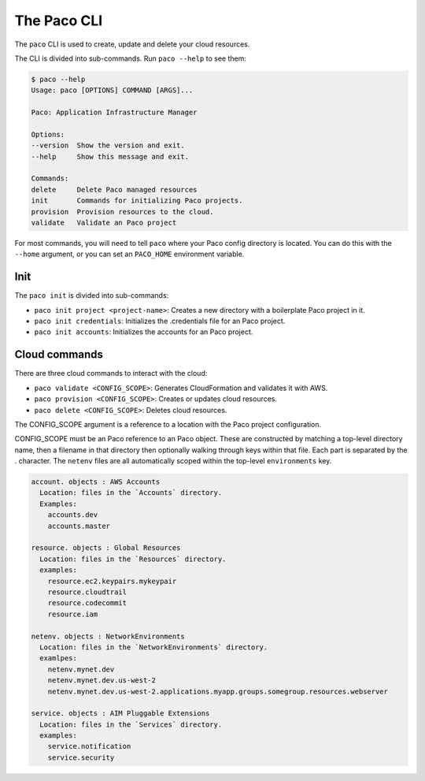 The Paco CLI
============

The ``paco`` CLI is used to create, update and delete your cloud resources.

The CLI is divided into sub-commands. Run ``paco --help`` to see them:

.. code-block:: text

    $ paco --help
    Usage: paco [OPTIONS] COMMAND [ARGS]...

    Paco: Application Infrastructure Manager

    Options:
    --version  Show the version and exit.
    --help     Show this message and exit.

    Commands:
    delete     Delete Paco managed resources
    init       Commands for initializing Paco projects.
    provision  Provision resources to the cloud.
    validate   Validate an Paco project


For most commands, you will need to tell ``paco`` where your Paco config directory is located.
You can do this with the ``--home`` argument, or you can set an ``PACO_HOME``
environment variable.

Init
----

The ``paco init`` is divided into sub-commands:

* ``paco init project <project-name>``: Creates a new directory with a boilerplate Paco project in it.

* ``paco init credentials``: Initializes the .credentials file for an Paco project.

*  ``paco init accounts``: Initializes the accounts for an Paco project.

Cloud commands
--------------

There are three cloud commands to interact with the cloud:

* ``paco validate <CONFIG_SCOPE>``: Generates CloudFormation and validates it with AWS.

* ``paco provision <CONFIG_SCOPE>``: Creates or updates cloud resources.

* ``paco delete <CONFIG_SCOPE>``: Deletes cloud resources.

The CONFIG_SCOPE argument is a reference to a location with the Paco project configuration.

CONFIG_SCOPE must be an Paco reference to an Paco object. These are
constructed by matching a top-level directory name, then a filename in that directory
then optionally walking through keys within that file. Each part is
separated by the . character. The ``netenv`` files are all automatically scoped within
the top-level ``environments`` key.

.. code-block:: text

    account. objects : AWS Accounts
      Location: files in the `Accounts` directory.
      Examples:
        accounts.dev
        accounts.master

    resource. objects : Global Resources
      Location: files in the `Resources` directory.
      examples:
        resource.ec2.keypairs.mykeypair
        resource.cloudtrail
        resource.codecommit
        resource.iam

    netenv. objects : NetworkEnvironments
      Location: files in the `NetworkEnvironments` directory.
      examlpes:
        netenv.mynet.dev
        netenv.mynet.dev.us-west-2
        netenv.mynet.dev.us-west-2.applications.myapp.groups.somegroup.resources.webserver

    service. objects : AIM Pluggable Extensions
      Location: files in the `Services` directory.
      examples:
        service.notification
        service.security